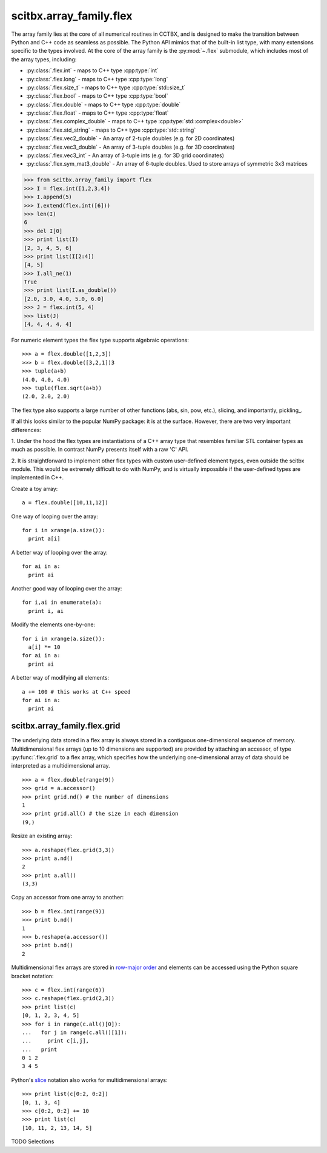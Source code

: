 ========================
scitbx.array_family.flex
========================

The array family lies at the core of all numerical routines in CCTBX, and is
designed to make the transition between Python and C++ code as seamless as
possible.  The Python API mimics that of the built-in list type, with many
extensions specific to the types involved.  At the core of the array family is
the :py:mod:`~.flex` submodule, which includes most of the array types, including:

* :py:class:`.flex.int` - maps to C++ type :cpp:type:`int`
* :py:class:`.flex.long` - maps to C++ type :cpp:type:`long`
* :py:class:`.flex.size_t` - maps to C++ type :cpp:type:`std::size_t`
* :py:class:`.flex.bool` - maps to C++ type :cpp:type:`bool`
* :py:class:`.flex.double` - maps to C++ type :cpp:type:`double`
* :py:class:`.flex.float` - maps to C++ type :cpp:type:`float`
* :py:class:`.flex.complex_double` - maps to C++ type :cpp:type:`std::complex<double>`
* :py:class:`.flex.std_string` - maps to C++ type :cpp:type:`std::string`
* :py:class:`.flex.vec2_double` - An array of 2-tuple doubles (e.g. for 2D coordinates)
* :py:class:`.flex.vec3_double` - An array of 3-tuple doubles (e.g. for 3D coordinates)
* :py:class:`.flex.vec3_int` - An array of 3-tuple ints (e.g. for 3D grid coordinates)
* :py:class:`.flex.sym_mat3_double` - An array of 6-tuple doubles. Used to store arrays
  of symmetric 3x3 matrices

>>> from scitbx.array_family import flex
>>> I = flex.int([1,2,3,4])
>>> I.append(5)
>>> I.extend(flex.int([6]))
>>> len(I)
6
>>> del I[0]
>>> print list(I)
[2, 3, 4, 5, 6]
>>> print list(I[2:4])
[4, 5]
>>> I.all_ne(1)
True
>>> print list(I.as_double())
[2.0, 3.0, 4.0, 5.0, 6.0]
>>> J = flex.int(5, 4)
>>> list(J)
[4, 4, 4, 4, 4]

For numeric element types the flex type supports algebraic operations::

  >>> a = flex.double([1,2,3])
  >>> b = flex.double([3,2,1]) 3
  >>> tuple(a+b)
  (4.0, 4.0, 4.0)
  >>> tuple(flex.sqrt(a+b))
  (2.0, 2.0, 2.0)

The flex type also supports a large number of other functions (abs, sin, pow, etc.), 
slicing, and importantly, pickling_.

.. _pickling https://docs.python.org/2.7/library/pickle.html

If all this looks similar to the popular NumPy package: it is at the surface. 
However, there are two very important differences:	

1. Under the hood the flex types are instantiations of a C++ array type that 
resembles familiar STL container types as much as possible. In contrast 
NumPy presents itself with a raw 'C' API.

2. It is straightforward to implement other flex types with custom user-defined 
element types, even outside the scitbx module. This would be extremely 
difficult to do with NumPy, and is virtually impossible if the user-defined 
types are implemented in C++.

Create a toy array::

  a = flex.double([10,11,12])

One way of looping over the array::

  for i in xrange(a.size()):
    print a[i]

A better way of looping over the array::

  for ai in a:
    print ai

Another good way of looping over the array::

  for i,ai in enumerate(a):
    print i, ai

Modify the elements one-by-one::

  for i in xrange(a.size()):
    a[i] *= 10
  for ai in a:
    print ai

A better way of modifying all elements::

  a += 100 # this works at C++ speed
  for ai in a:
    print ai


scitbx.array_family.flex.grid
-----------------------------

The underlying data stored in a flex array is always stored in a contiguous 
one-dimensional sequence of memory. Multidimensional flex arrays 
(up to 10 dimensions are supported) are provided by attaching an accessor, 
of type :py:func:`.flex.grid` to a flex array, which specifies how the 
underlying one-dimensional array of data should be interpreted as a 
multidimensional array. 

::

  >>> a = flex.double(range(9))
  >>> grid = a.accessor()
  >>> print grid.nd() # the number of dimensions
  1
  >>> print grid.all() # the size in each dimension
  (9,)
  
Resize an existing array::

  >>> a.reshape(flex.grid(3,3))
  >>> print a.nd()
  2
  >>> print a.all()
  (3,3)

Copy an accessor from one array to another::

  >>> b = flex.int(range(9))
  >>> print b.nd()
  1
  >>> b.reshape(a.accessor())
  >>> print b.nd()
  2

Multidimensional flex arrays are stored in `row-major order`_ and elements
can be accessed using the Python square bracket notation::

  >>> c = flex.int(range(6))
  >>> c.reshape(flex.grid(2,3))
  >>> print list(c)
  [0, 1, 2, 3, 4, 5]
  >>> for i in range(c.all()[0]):
  ...   for j in range(c.all()[1]):
  ...     print c[i,j],
  ...   print
  0 1 2 
  3 4 5

.. _row-major order: http://en.wikipedia.org/wiki/Row-major_order

Python's slice_ notation also works for multidimensional arrays::

  >>> print list(c[0:2, 0:2])
  [0, 1, 3, 4]
  >>> c[0:2, 0:2] += 10
  >>> print list(c)
  [10, 11, 2, 13, 14, 5]

.. _slice: https://docs.python.org/2/library/functions.html?highlight=slice#slice

TODO Selections
  
